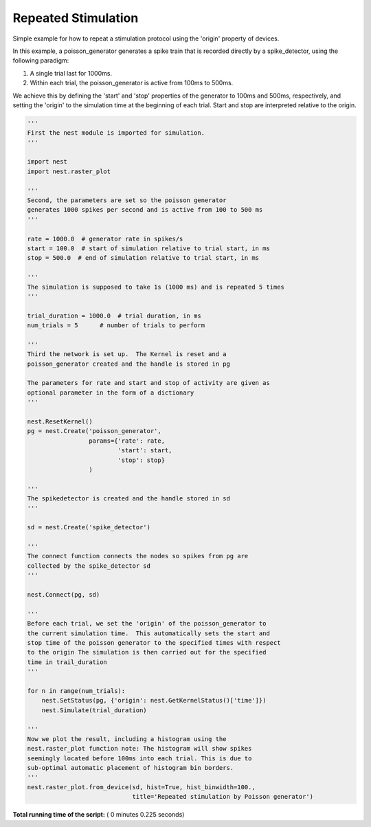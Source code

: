 

.. _sphx_glr_auto_examples_plot_repeated_stimulation.py:


Repeated Stimulation
--------------------

Simple example for how to repeat a stimulation protocol
using the 'origin' property of devices.

In this example, a poisson_generator generates a spike train that is
recorded directly by a spike_detector, using the following paradigm:

1. A single trial last for 1000ms.
2. Within each trial, the poisson_generator is active from 100ms to 500ms.

We achieve this by defining the 'start' and 'stop' properties of the
generator to 100ms and 500ms, respectively, and setting the 'origin' to the
simulation time at the beginning of each trial. Start and stop are interpreted
relative to the origin.




.. image:: /auto_examples/images/sphx_glr_plot_repeated_stimulation_001.png
    :align: center





.. code-block:: python


    '''
    First the nest module is imported for simulation.
    '''

    import nest
    import nest.raster_plot

    '''
    Second, the parameters are set so the poisson generator
    generates 1000 spikes per second and is active from 100 to 500 ms
    '''

    rate = 1000.0  # generator rate in spikes/s
    start = 100.0  # start of simulation relative to trial start, in ms
    stop = 500.0  # end of simulation relative to trial start, in ms

    '''
    The simulation is supposed to take 1s (1000 ms) and is repeated 5 times
    '''

    trial_duration = 1000.0  # trial duration, in ms
    num_trials = 5      # number of trials to perform

    '''
    Third the network is set up.  The Kernel is reset and a
    poisson_generator created and the handle is stored in pg

    The parameters for rate and start and stop of activity are given as
    optional parameter in the form of a dictionary
    '''

    nest.ResetKernel()
    pg = nest.Create('poisson_generator',
                     params={'rate': rate,
                             'start': start,
                             'stop': stop}
                     )

    '''
    The spikedetector is created and the handle stored in sd
    '''

    sd = nest.Create('spike_detector')

    '''
    The connect function connects the nodes so spikes from pg are
    collected by the spike_detector sd
    '''

    nest.Connect(pg, sd)

    '''
    Before each trial, we set the 'origin' of the poisson_generator to
    the current simulation time.  This automatically sets the start and
    stop time of the poisson generator to the specified times with respect
    to the origin The simulation is then carried out for the specified
    time in trail_duration
    '''

    for n in range(num_trials):
        nest.SetStatus(pg, {'origin': nest.GetKernelStatus()['time']})
        nest.Simulate(trial_duration)

    '''
    Now we plot the result, including a histogram using the
    nest.raster_plot function note: The histogram will show spikes
    seemingly located before 100ms into each trial. This is due to
    sub-optimal automatic placement of histogram bin borders.
    '''
    nest.raster_plot.from_device(sd, hist=True, hist_binwidth=100.,
                                 title='Repeated stimulation by Poisson generator')

**Total running time of the script:** ( 0 minutes  0.225 seconds)



.. only :: html

 .. container:: sphx-glr-footer


  .. container:: sphx-glr-download

     :download:`Download Python source code: plot_repeated_stimulation.py <plot_repeated_stimulation.py>`



  .. container:: sphx-glr-download

     :download:`Download Jupyter notebook: plot_repeated_stimulation.ipynb <plot_repeated_stimulation.ipynb>`


.. only:: html

 .. rst-class:: sphx-glr-signature

    `Gallery generated by Sphinx-Gallery <https://sphinx-gallery.readthedocs.io>`_
